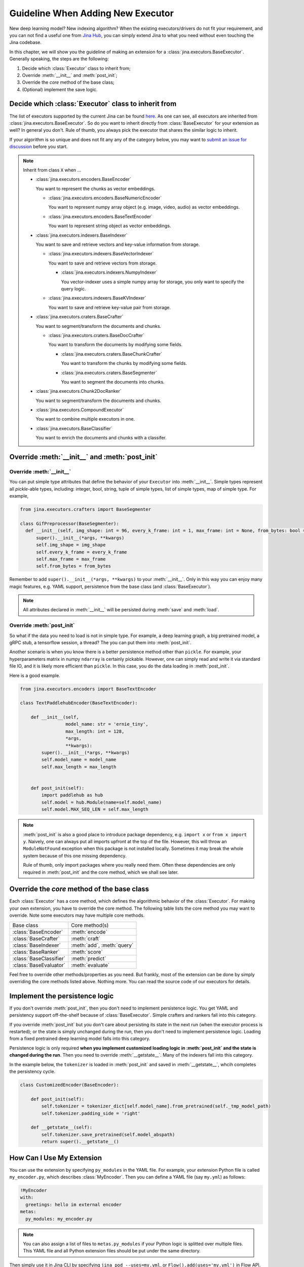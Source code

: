 Guideline When Adding New Executor
==================================

New deep learning model? New indexing algorithm? When the existing executors/drivers do not fit your requirement, and you can not find a useful one from `Jina Hub <https://hub.jina.ai>`_, you can simply extend Jina to what you need without even touching the Jina codebase.

In this chapter, we will show you the guideline of making an extension for a :class:`jina.executors.BaseExecutor`. Generally speaking, the steps are the following:

#. Decide which :class:`Executor` class to inherit from;
#. Override :meth:`__init__` and :meth:`post_init`;
#. Override the *core* method of the base class;
#. (Optional) implement the save logic.


Decide which :class:`Executor` class to inherit from
----------------------------------------------------

The list of executors supported by the current Jina can be found `here <https://docs.jina.ai/chapters/all_exec.html>`_. As one can see, all executors are inherited from :class:`jina.executors.BaseExecutor`. So do you want to inherit directly from :class:`BaseExecutor` for your extension as well? In general you don't. Rule of thumb, you always pick the executor that shares the similar logic to inherit.

If your algorithm is so unique and does not fit any any of the category below, you may want to `submit an issue for discussion <https://github.com/jina-ai/jina/issues/new>`_ before you start.

.. note:: Inherit from class ``X`` when ...

    * :class:`jina.executors.encoders.BaseEncoder`

      You want to represent the chunks as vector embeddings.

      * :class:`jina.executors.encoders.BaseNumericEncoder`

        You want to represent numpy array object (e.g. image, video, audio) as vector embeddings.

      * :class:`jina.executors.encoders.BaseTextEncoder`

        You want to represent string object as vector embeddings.

    * :class:`jina.executors.indexers.BaseIndexer`

      You want to save and retrieve vectors and key-value information from storage.

      * :class:`jina.executors.indexers.BaseVectorIndexer`

        You want to save and retrieve vectors from storage.

        * :class:`jina.executors.indexers.NumpyIndexer`

          You vector-indexer uses a simple numpy array for storage, you only want to specify the query logic.

      * :class:`jina.executors.indexers.BaseKVIndexer`

        You want to save and retrieve key-value pair from storage.

    * :class:`jina.executors.craters.BaseCrafter`

      You want to segment/transform the documents and chunks.

      * :class:`jina.executors.craters.BaseDocCrafter`

        You want to transform the documents by modifying some fields.

        * :class:`jina.executors.craters.BaseChunkCrafter`

          You want to transform the chunks by modifying some fields.

        * :class:`jina.executors.craters.BaseSegmenter`

          You want to segment the documents into chunks.

    * :class:`jina.executors.Chunk2DocRanker`

      You want to segment/transform the documents and chunks.

    * :class:`jina.executors.CompoundExecutor`

      You want to combine multiple executors in one.

    * :class:`jina.executors.BaseClassifier`

      You want to enrich the documents and chunks with a classifer.

Override :meth:`__init__` and :meth:`post_init`
------------------------------------------------

Override :meth:`__init__`
^^^^^^^^^^^^^^^^^^^^^^^^^

You can put simple type attributes that define the behavior of your ``Executor`` into :meth:`__init__`. Simple types represent all `pickle`-able types, including: integer, bool, string, tuple of simple types, list of simple types, map of simple type. For example,

.. highlight:: python
.. code-block:: python

  from jina.executors.crafters import BaseSegmenter

  class GifPreprocessor(BaseSegmenter):
    def __init__(self, img_shape: int = 96, every_k_frame: int = 1, max_frame: int = None, from_bytes: bool = False, *args, **kwargs):
        super().__init__(*args, **kwargs)
        self.img_shape = img_shape
        self.every_k_frame = every_k_frame
        self.max_frame = max_frame
        self.from_bytes = from_bytes

Remember to add ``super().__init__(*args, **kwargs)`` to your :meth:`__init__`. Only in this way you can enjoy many magic features, e.g. YAML support, persistence from the base class (and :class:`BaseExecutor`).


.. note::

    All attributes declared in :meth:`__init__` will be persisted during :meth:`save`  and :meth:`load`.


Override :meth:`post_init`
^^^^^^^^^^^^^^^^^^^^^^^^^^

So what if the data you need to load is not in simple type. For example, a deep learning graph, a big pretrained model, a gRPC stub, a tensorflow session, a thread? The you can put them into :meth:`post_init`.

Another scenario is when you know there is a better persistence method other than ``pickle``. For example, your hyperparameters matrix in numpy ``ndarray`` is certainly pickable. However, one can simply read and write it via standard file IO, and it is likely more efficient than ``pickle``. In this case, you do the data loading in :meth:`post_init`.

Here is a good example.


.. highlight:: python
.. code-block:: python

    from jina.executors.encoders import BaseTextEncoder

    class TextPaddlehubEncoder(BaseTextEncoder):

        def __init__(self,
                     model_name: str = 'ernie_tiny',
                     max_length: int = 128,
                     *args,
                     **kwargs):
            super().__init__(*args, **kwargs)
            self.model_name = model_name
            self.max_length = max_length


        def post_init(self):
            import paddlehub as hub
            self.model = hub.Module(name=self.model_name)
            self.model.MAX_SEQ_LEN = self.max_length


.. note::

    :meth:`post_init` is also a good place to introduce package dependency, e.g. ``import x`` or ``from x import y``. Naively, one can always put all imports upfront at the top of the file. However, this will throw an ``ModuleNotFound`` exception when this package is not installed locally. Sometimes it may break the whole system because of this one missing dependency.

    Rule of thumb, only import packages where you really need them. Often these dependencies are only required in :meth:`post_init` and the core method, which we shall see later.

Override the *core* method of the base class
--------------------------------------------

Each :class:`Executor` has a core method, which defines the algorithmic behavior of the :class:`Executor`. For making your own extension, you have to override the core method. The following table lists the core method you may want to override. Note some executors may have multiple core methods.


+-------------------------+-----------------------------+
|      Base class         |        Core method(s)       |
+-------------------------+-----------------------------+
| :class:`BaseEncoder`    |        :meth:`encode`       |
+-------------------------+-----------------------------+
| :class:`BaseCrafter`    |  :meth:`craft`              |
+-------------------------+-----------------------------+
| :class:`BaseIndexer`    |  :meth:`add`, :meth:`query` |
+-------------------------+-----------------------------+
| :class:`BaseRanker`     |  :meth:`score`              |
+-------------------------+-----------------------------+
| :class:`BaseClassifier` |    :meth:`predict`          |
+-------------------------+-----------------------------+
| :class:`BaseEvaluator`  |   :meth:`evaluate`          |
+-------------------------+-----------------------------+

Feel free to override other methods/properties as you need. But frankly, most of the extension can be done by simply overriding the core methods listed above. Nothing more. You can read the source code of our executors for details.


Implement the persistence logic
-------------------------------

If you don't override :meth:`post_init`, then you don't need to implement persistence logic. You get YAML and persistency support off-the-shelf because of :class:`BaseExecutor`. Simple crafters and rankers fall into this category.

If you override :meth:`post_init` but you don't care about persisting its state in the next run (when the executor process is restarted); or the state is simply unchanged during the run, then you don't need to implement persistence logic. Loading from a fixed pretrained deep learning model falls into this category.

Persistence logic is only required **when you implement customized loading logic in :meth:`post_init` and the state is changed during the run**. Then you need to override :meth:`__getstate__`. Many of the indexers fall into this category.


In the example below, the ``tokenizer`` is loaded in :meth:`post_init` and saved in :meth:`__getstate__`, whcih completes the persistency cycle.

.. highlight:: python
.. code-block:: python

    class CustomizedEncoder(BaseEncoder):

        def post_init(self):
            self.tokenizer = tokenizer_dict[self.model_name].from_pretrained(self._tmp_model_path)
            self.tokenizer.padding_side = 'right'

        def __getstate__(self):
            self.tokenizer.save_pretrained(self.model_abspath)
            return super().__getstate__()


How Can I Use My Extension
--------------------------

You can use the extension by specifying ``py_modules`` in the YAML file. For example, your extension Python file is called ``my_encoder.py``, which describes :class:`MyEncoder`. Then you can define a YAML file (say ``my.yml``) as follows:

.. highlight:: yaml
.. code-block:: yaml

    !MyEncoder
    with:
      greetings: hello im external encoder
    metas:
      py_modules: my_encoder.py

.. note::

    You can also assign a list of files to ``metas.py_modules`` if your Python logic is splitted over multiple files. This YAML file and all Python extension files should be put under the same directory.

Then simply use it in Jina CLI by specifying ``jina pod --uses=my.yml``, or ``Flow().add(uses='my.yml')`` in Flow API.


.. warning::

    If you use customized executor inside a :class:`jina.executors.CompoundExecutor`, then you only need to set ``metas.py_modules`` at the root level, not at the sub-component level.


I Want to Contribute it to Jina
-------------------------------

We are really glad to hear that! We have done quite some effort to help you contribute and share your extensions with others.

You can easily pack your extension and share it with others via Docker image. For more information, please check out `Jina Hub <https://hub.jina.ai>`_. Just make a pull request there and our CICD system will take care of building, testing and uploading.


